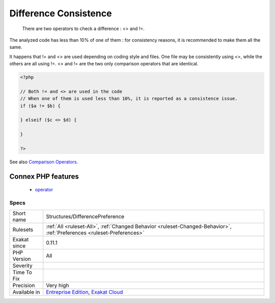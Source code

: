 .. _structures-differencepreference:

.. _difference-consistence:

Difference Consistence
++++++++++++++++++++++

  There are two operators to check a difference : <> and !=.

The analyzed code has less than 10% of one of them : for consistency reasons, it is recommended to make them all the same. 

It happens that != and <> are used depending on coding style and files. One file may be consistently using <>, while the others are all using !=. 
<> and != are the two only comparison operators that are identical.

.. code-block:: php
   
   <?php
   
   // Both != and <> are used in the code
   // When one of them is used less than 10%, it is reported as a consistence issue.
   if ($a != $b) {
   
   } elseif ($c <> $d) {
   
   }
   
   ?>

See also `Comparison Operators <https://www.php.net/manual/en/language.operators.comparison.php>`_.

Connex PHP features
-------------------

  + `operator <https://php-dictionary.readthedocs.io/en/latest/dictionary/operator.ini.html>`_


Specs
_____

+--------------+-------------------------------------------------------------------------------------------------------------------------+
| Short name   | Structures/DifferencePreference                                                                                         |
+--------------+-------------------------------------------------------------------------------------------------------------------------+
| Rulesets     | :ref:`All <ruleset-All>`, :ref:`Changed Behavior <ruleset-Changed-Behavior>`, :ref:`Preferences <ruleset-Preferences>`  |
+--------------+-------------------------------------------------------------------------------------------------------------------------+
| Exakat since | 0.11.1                                                                                                                  |
+--------------+-------------------------------------------------------------------------------------------------------------------------+
| PHP Version  | All                                                                                                                     |
+--------------+-------------------------------------------------------------------------------------------------------------------------+
| Severity     |                                                                                                                         |
+--------------+-------------------------------------------------------------------------------------------------------------------------+
| Time To Fix  |                                                                                                                         |
+--------------+-------------------------------------------------------------------------------------------------------------------------+
| Precision    | Very high                                                                                                               |
+--------------+-------------------------------------------------------------------------------------------------------------------------+
| Available in | `Entreprise Edition <https://www.exakat.io/entreprise-edition>`_, `Exakat Cloud <https://www.exakat.io/exakat-cloud/>`_ |
+--------------+-------------------------------------------------------------------------------------------------------------------------+



